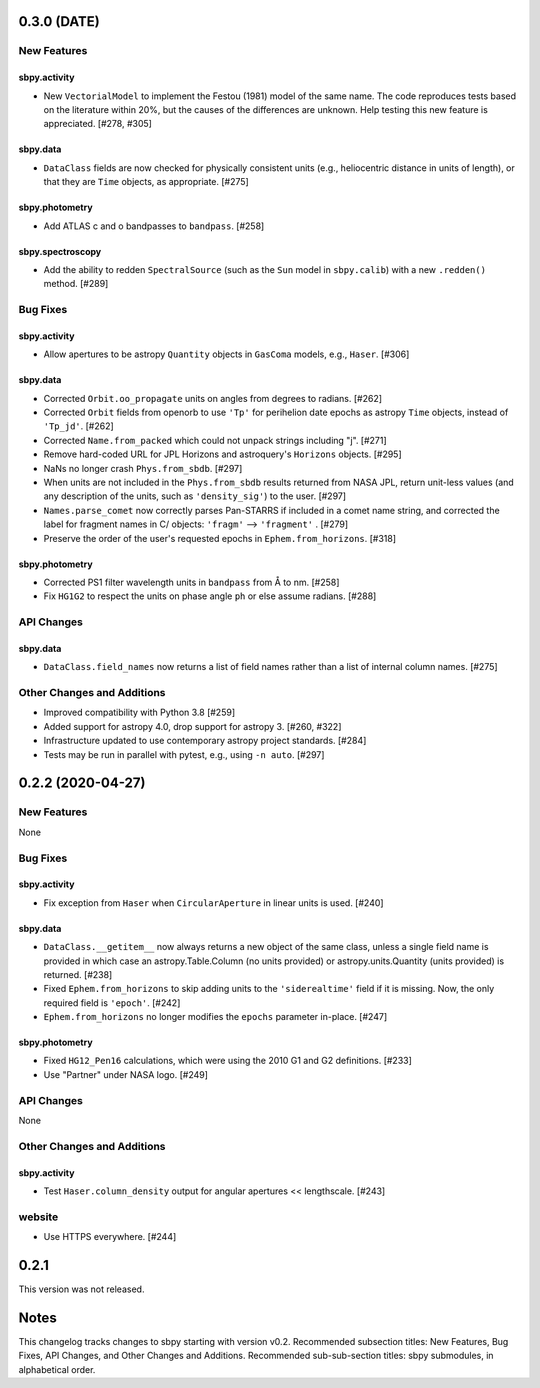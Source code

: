0.3.0 (DATE)
==================

New Features
------------

sbpy.activity
^^^^^^^^^^^^^

- New ``VectorialModel`` to implement the Festou (1981) model of the same name.
  The code reproduces tests based on the literature within 20%, but the causes
  of the differences are unknown.  Help testing this new feature is appreciated.
  [#278, #305]

sbpy.data
^^^^^^^^^

- ``DataClass`` fields are now checked for physically consistent units (e.g.,
  heliocentric distance in units of length), or that they are ``Time`` objects,
  as appropriate. [#275]

sbpy.photometry
^^^^^^^^^^^^^^^

- Add ATLAS c and o bandpasses to ``bandpass``. [#258]

sbpy.spectroscopy
^^^^^^^^^^^^^^^^^

- Add the ability to redden ``SpectralSource`` (such as the ``Sun`` model in
  ``sbpy.calib``) with a new ``.redden()`` method. [#289]


Bug Fixes
---------

sbpy.activity
^^^^^^^^^^^^^

- Allow apertures to be astropy ``Quantity`` objects in ``GasComa`` models,
  e.g., ``Haser``.  [#306]

sbpy.data
^^^^^^^^^
- Corrected ``Orbit.oo_propagate`` units on angles from degrees to radians.
  [#262]
- Corrected ``Orbit`` fields from openorb to use ``'Tp'`` for perihelion date
  epochs as astropy ``Time`` objects, instead of ``'Tp_jd'``. [#262]
- Corrected ``Name.from_packed`` which could not unpack strings including "j".
  [#271]
- Remove hard-coded URL for JPL Horizons and astroquery's ``Horizons`` objects.
  [#295]
- NaNs no longer crash ``Phys.from_sbdb``. [#297]
- When units are not included in the ``Phys.from_sbdb`` results returned from
  NASA JPL, return unit-less values (and any description of the units, such as
  ``'density_sig'``) to the user. [#297]
- ``Names.parse_comet`` now correctly parses Pan-STARRS if included in a comet
  name string, and corrected the label for fragment names in C/ objects:
  ``'fragm'`` --> ``'fragment'`` . [#279]
- Preserve the order of the user's requested epochs in ``Ephem.from_horizons``.
  [#318]

sbpy.photometry
^^^^^^^^^^^^^^^

- Corrected PS1 filter wavelength units in ``bandpass`` from Å to nm. [#258]
- Fix ``HG1G2`` to respect the units on phase angle ``ph`` or else assume
  radians. [#288]

API Changes
-----------

sbpy.data
^^^^^^^^^

- ``DataClass.field_names`` now returns a list of field names rather than a list
  of internal column names. [#275]

Other Changes and Additions
---------------------------

- Improved compatibility with Python 3.8 [#259]
- Added support for astropy 4.0, drop support for astropy 3. [#260, #322]
- Infrastructure updated to use contemporary astropy project standards. [#284]
- Tests may be run in parallel with pytest, e.g., using ``-n auto``. [#297]


0.2.2 (2020-04-27)
==================

New Features
------------
None


Bug Fixes
---------


sbpy.activity
^^^^^^^^^^^^^

- Fix exception from ``Haser`` when ``CircularAperture`` in linear units is
  used. [#240]


sbpy.data
^^^^^^^^^

- ``DataClass.__getitem__`` now always returns a new object of the same
  class, unless a single field name is provided in which case an
  astropy.Table.Column (no units provided) or astropy.units.Quantity
  (units provided) is returned. [#238]

- Fixed ``Ephem.from_horizons`` to skip adding units to the ``'siderealtime'``
  field if it is missing.  Now, the only required field is ``'epoch'``. [#242]

- ``Ephem.from_horizons`` no longer modifies the ``epochs`` parameter in-place.
  [#247]


sbpy.photometry
^^^^^^^^^^^^^^^

- Fixed ``HG12_Pen16`` calculations, which were using the 2010 G1 and G2
  definitions. [#233]

- Use "Partner" under NASA logo. [#249]


API Changes
-----------
None


Other Changes and Additions
---------------------------

sbpy.activity
^^^^^^^^^^^^^

- Test ``Haser.column_density`` output for angular apertures << lengthscale.
  [#243]


website
-------

- Use HTTPS everywhere. [#244]


0.2.1
=====
This version was not released.


Notes
=====

This changelog tracks changes to sbpy starting with version v0.2.  Recommended
subsection titles: New Features, Bug Fixes, API Changes, and Other Changes and
Additions.  Recommended sub-sub-section titles: sbpy submodules, in alphabetical
order.